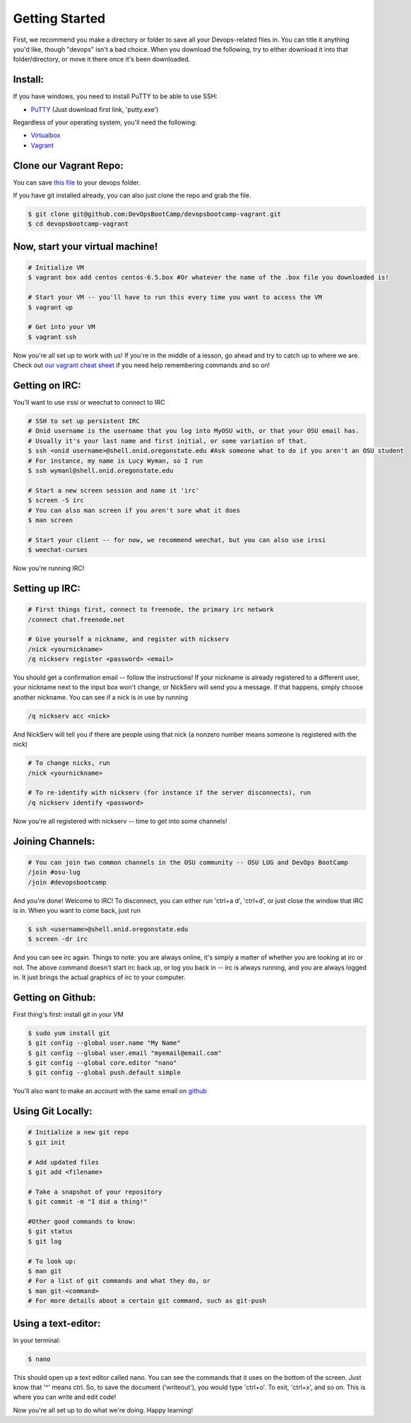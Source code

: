 Getting Started
===============

First, we recommend you make a directory or folder to save all your Devops-related files
in.  You can title it anything you'd like, though "devops" isn't a bad choice.  When 
you download the following, try to either download it into that folder/directory,
or move it there once it's been downloaded.  

Install:
--------

If you have windows, you need to install PuTTY to be able to use SSH:

* `PuTTY <http://www.chiark.greenend.org.uk/~sgtatham/putty/download.html>`_ (Just download first link, 'putty.exe')

Regardless of your operating system, you'll need the following: 

* `Virtualbox <https://www.virtualbox.org/wiki/Downloads>`_
* `Vagrant <https://www.vagrantup.com/downloads.html>`_


Clone our Vagrant Repo:
-----------------------

You can save `this file 
<https://raw.githubusercontent.com/DevOpsBootcamp/Vagrant/master/Vagrantfile>`_
to your devops folder.

If you have git installed already, you can also just clone the repo and grab the file.

.. code-block:: bash

    $ git clone git@github.com:DevOpsBootCamp/devopsbootcamp-vagrant.git
    $ cd devopsbootcamp-vagrant


Now, start your virtual machine!
--------------------------------

.. code-block:: bash

    # Initialize VM
    $ vagrant box add centos centos-6.5.box #Or whatever the name of the .box file you downloaded is!
    
    # Start your VM -- you'll have to run this every time you want to access the VM
    $ vagrant up
    
    # Get into your VM
    $ vagrant ssh

Now you're all set up to work with us!  If you're in the middle of a lesson, go ahead
and try to catch up to where we are.  
Check out `our vagrant cheat sheet <http://devopsbootcamp.osuosl.org/vagrant.html>`_ if you 
need help remembering commands and so on!

Getting on IRC:
---------------

You'll want to use irssi or weechat to connect to IRC

.. code-block:: bash

    # SSH to set up persistent IRC
    # Onid username is the username that you log into MyOSU with, or that your OSU email has.
    # Usually it's your last name and first initial, or some variation of that.
    $ ssh <onid username>@shell.onid.oregonstate.edu #Ask someone what to do if you aren't an OSU student
    # For instance, my name is Lucy Wyman, so I run 
    $ ssh wymanl@shell.onid.oregonstate.edu

    # Start a new screen session and name it 'irc'
    $ screen -S irc
    # You can also man screen if you aren't sure what it does
    $ man screen

    # Start your client -- for now, we recommend weechat, but you can also use irssi
    $ weechat-curses

Now you're running IRC!

Setting up IRC:
---------------

.. code-block:: bash

    # First things first, connect to freenode, the primary irc network
    /connect chat.freenode.net

    # Give yourself a nickname, and register with nickserv
    /nick <yournickname>
    /q nickserv register <password> <email>

You should get a confirmation email -- follow the instructions!
If your nickname is already registered to a different user, your nickname
next to the input box won't change, or NickServ will send you a message.  
If that happens, simply choose another nickname.
You can see if a nick is in use by running

.. code-block:: bash

    /q nickserv acc <nick>

And NickServ will tell you if there are people using that nick (a nonzero number
means someone is registered with the nick)

.. code-block:: bash
    
    # To change nicks, run
    /nick <yournickname>

    # To re-identify with nickserv (for instance if the server disconnects), run
    /q nickserv identify <password>

Now you're all registered with nickserv -- time to get into some channels!


Joining Channels:
-----------------

.. code-block:: bash

    # You can join two common channels in the OSU community -- OSU LUG and DevOps BootCamp
    /join #osu-lug
    /join #devopsbootcamp


And you're done! Welcome to IRC!  To disconnect, you can either run 'ctrl+a d', 'ctrl+d', or just close the window that IRC is in.
When you want to come back, just run

.. code-block:: bash

    $ ssh <username>@shell.onid.oregonstate.edu
    $ screen -dr irc

And you can see irc again. Things to note: you are always online, it's simply a matter of
whether you are looking at irc or not.  The above command doesn't start irc back up, or
log you back in -- irc is always running, and you are always logged in.  It just brings
the actual graphics of irc to your computer.   

Getting on Github:
------------------

First thing's first: install git in your VM

.. code-block:: bash

    $ sudo yum install git
    $ git config --global user.name "My Name"
    $ git config --global user.email "myemail@email.com"
    $ git config --global core.editor "nano"
    $ git config --global push.default simple

You'll also want to make an account with the same email on `github <https://github.com>`_

Using Git Locally:
------------------

.. code-block:: bash

    # Initialize a new git repo
    $ git init

    # Add updated files
    $ git add <filename>

    # Take a snapshot of your repository
    $ git commit -m "I did a thing!"

    #Other good commands to know:
    $ git status
    $ git log

    # To look up:
    $ man git
    # For a list of git commands and what they do, or 
    $ man git-<command>
    # For more details about a certain git command, such as git-push

Using a text-editor:
--------------------

In your terminal:

.. code-block:: bash

    $ nano

This should open up a text editor called nano. You can see the 
commands that it uses on the bottom of the screen.  Just know
that '^' means ctrl.  So, to save the document ('writeout'), 
you would type 'ctrl+o'.  To exit, 'ctrl+x', and so on.
This is where you can write and edit code!


Now you're all set up to do what we're doing.  Happy learning!
